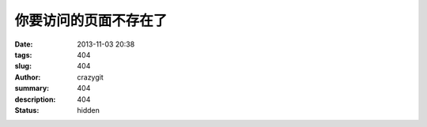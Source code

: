 你要访问的页面不存在了
######################

:date: 2013-11-03 20:38
:tags: 404
:slug: 404
:author: crazygit
:summary: 404
:description: 404
:status: hidden


.. raw:: html

    <hr width=100% size=4 color=#CCFFCC style="FILTER: alpha(opacity=100,finishopacity=0,style=3)">
    <script type="text/javascript">
        var GOOG_FIXURL_LANG = 'zh_CN';
        var GOOG_FIXURL_SITE = 'http://lianglin999.cn';
    </script>
    <script type="text/javascript" src="http://linkhelp.clients.google.com/tbproxy/lh/wm/fixurl.js"></script>

